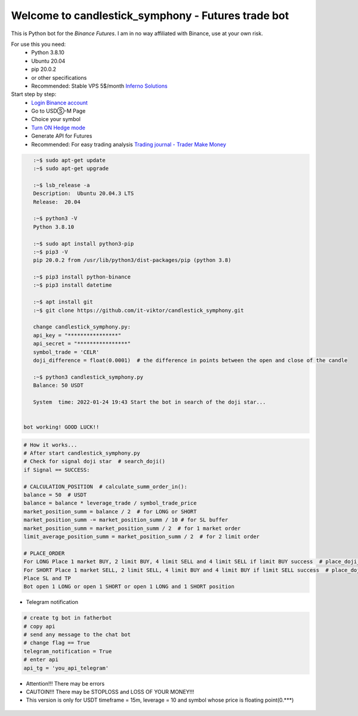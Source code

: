 Welcome to candlestick_symphony - Futures trade bot
=================================

This is Python bot for the `Binance Futures`. I am in no way affiliated with Binance, use at your own risk.

For use this you need:
  - Python 3.8.10 
  - Ubuntu 20.04 
  - pip 20.0.2 
  - or other specifications
  - Recommended: Stable VPS 5$/month `Inferno Solutions <https://cp.inferno.name/aff.php?aff=3406>`_ 
  
  
Start step by step:
   - `Login Binance account <https://www.binance.com/?ref=MNJSQTZI>`_ 
   - Go to USDⓈ-M Page
   - Choice your symbol
   - `Turn ON Hedge mode <https://www.binance.com/en/support/faq/360041819691>`_
   - Generate API for Futures
   - Recommended: For easy trading analysis `Trading journal - Trader Make Money <https://tradermake.money/?ref=KGMY8G>`_
   



.. code:: bash

    :~$ sudo apt-get update
    :~$ sudo apt-get upgrade
    
    :~$ lsb_release -a
    Description:  Ubuntu 20.04.3 LTS
    Release:  20.04
        
    :~$ python3 -V
    Python 3.8.10
    
    :~$ sudo apt install python3-pip
    :~$ pip3 -V
    pip 20.0.2 from /usr/lib/python3/dist-packages/pip (python 3.8)
    
    :~$ pip3 install python-binance
    :~$ pip3 install datetime
    
    :~$ apt install git
    :~$ git clone https://github.com/it-viktor/candlestick_symphony.git
    
    change candlestick_symphony.py:
    api_key = "****************"
    api_secret = "****************"
    symbol_trade = 'CELR'
    doji_difference = float(0.0001)  # the difference in points between the open and close of the candle
    
    :~$ python3 candlestick_symphony.py 
    Balance: 50 USDT
    
    System  time: 2022-01-24 19:43 Start the bot in search of the doji star...
 
 
 bot working! GOOD LUCK!!


.. code:: python

    # How it works...
    # After start candlestick_symphony.py
    # Check for signal doji star  # search_doji()
    if Signal == SUCCESS:
    
    # CALCULATION_POSITION  # calculate_summ_order_in():
    balance = 50  # USDT
    balance = balance * leverage_trade / symbol_trade_price
    market_position_summ = balance / 2  # for LONG or SHORT
    market_position_summ -= market_position_summ / 10 # for SL buffer
    market_position_summ = market_position_summ / 2  # for 1 market order
    limit_average_position_summ = market_position_summ / 2  # for 2 limit order
    
    # PLACE_ORDER
    For LONG Place 1 market BUY, 2 limit BUY, 4 limit SELL and 4 limit SELL if limit BUY success  # place_doji_long()
    For SHORT Place 1 market SELL, 2 limit SELL, 4 limit BUY and 4 limit BUY if limit SELL success  # place_doji_short()
    Place SL and TP
    Bot open 1 LONG or open 1 SHORT or open 1 LONG and 1 SHORT position

- Telegram notification

.. code:: python

    # сreate tg bot in fatherbot
    # copy api
    # send any message to the chat bot
    # сhange flag == True
    telegram_notification = True
    # enter api
    api_tg = 'you_api_telegram'


- Attention!!! There may be errors
- CAUTOIN!!! There may be STOPLOSS and LOSS OF YOUR MONEY!!!
- This version is only for USDT timeframe = 15m, leverage = 10 and symbol whose price is floating point(0.***)

.. figure:: long.png
       :scale: 300 %
       :align: center
       :alt: Альтернативный текст

.. figure:: short.png
       :scale: 300 %
       :align: center
       :alt: Альтернативный текст
       
